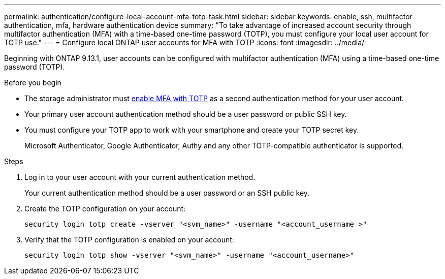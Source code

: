---
permalink: authentication/configure-local-account-mfa-totp-task.html
sidebar: sidebar
keywords: enable, ssh, multifactor authentication, mfa, hardware authentication device
summary: "To take advantage of increased account security through multifactor authentication (MFA) with a time-based one-time password (TOTP), you must configure your local user account for TOTP use."
---
= Configure local ONTAP user accounts for MFA with TOTP
:icons: font
:imagesdir: ../media/

[.lead]
Beginning with ONTAP 9.13.1, user accounts can be configured with multifactor authentication (MFA) using a time-based one-time password (TOTP).  


.Before you begin

* The storage administrator must link:setup-ssh-multifactor-authentication-task.html#enable-mfa-with-totp[enable MFA with TOTP] as a second authentication method for your user account.

* Your primary user account authentication method should be a user password or public SSH key.

* You must configure your TOTP app to work with your smartphone and create your TOTP secret key.
+
Microsoft Authenticator, Google Authenticator, Authy and any other TOTP-compatible authenticator is supported.

.Steps

. Log in to your user account with your current authentication method.
+
Your current authentication method should be a user password or an SSH public key.

. Create the TOTP configuration on your account:
+
[source,cli]
----
security login totp create -vserver "<svm_name>" -username "<account_username >"
----

. Verify that the TOTP configuration is enabled on your account:
+
[source,cli]
----
security login totp show -vserver "<svm_name>" -username "<account_username>"
----


// 2025 Jan 22, ONTAPDOC-1070
// 2023 Nov 04, Git Iusse 1527
// 2023 May 02, Jira 912